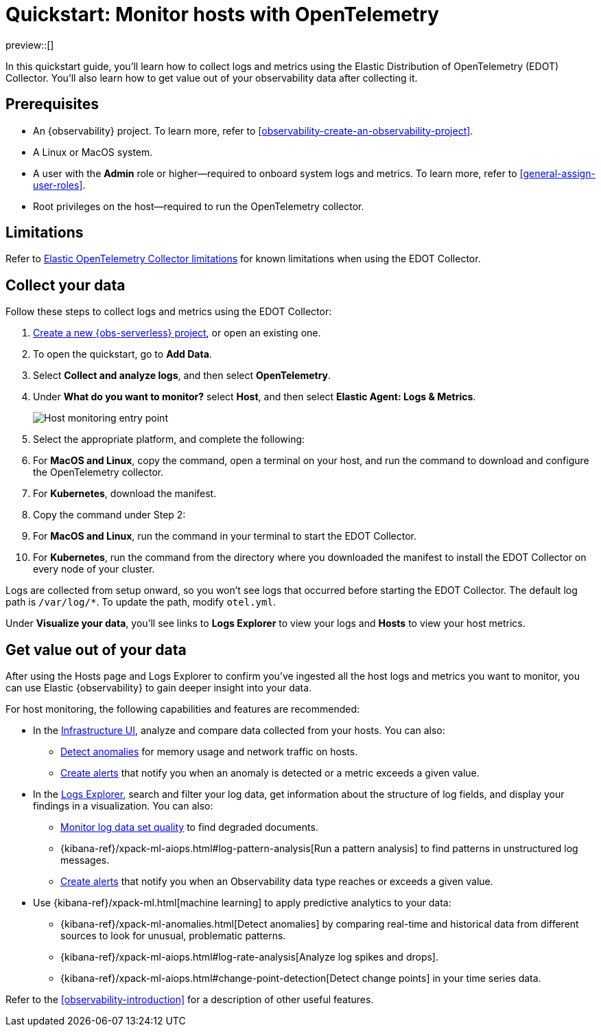 [[quickstart-monitor-hosts-with-otel]]
= Quickstart: Monitor hosts with OpenTelemetry

preview::[]

In this quickstart guide, you'll learn how to collect logs and metrics using the Elastic Distribution of OpenTelemetry (EDOT) Collector.
You'll also learn how to get value out of your observability data after collecting it.

[discrete]
== Prerequisites

* An {observability} project. To learn more, refer to <<observability-create-an-observability-project>>.
* A Linux or MacOS system.
* A user with the **Admin** role or higher—required to onboard system logs and metrics. To learn more, refer to <<general-assign-user-roles>>.
* Root privileges on the host—required to run the OpenTelemetry collector.

[discrete]
== Limitations
Refer to https://github.com/elastic/opentelemetry/blob/main/docs/collector-limitations.md[Elastic OpenTelemetry Collector limitations] for known limitations when using the EDOT Collector.

[discrete]
== Collect your data

Follow these steps to collect logs and metrics using the EDOT Collector:

. <<observability-create-an-observability-project,Create a new {obs-serverless} project>>, or open an existing one.
. To open the quickstart, go to **Add Data**.
. Select **Collect and analyze logs**, and then select **OpenTelemetry**.
. Under **What do you want to monitor?** select **Host**, and then select **Elastic Agent: Logs & Metrics**.
+
[role="screenshot"]
image::images/quickstart-monitor-hosts-otel-entry-point.png[Host monitoring entry point]
. Select the appropriate platform, and complete the following:
   . For **MacOS and Linux**, copy the command, open a terminal on your host, and run the command to download and configure the OpenTelemetry collector.
   . For **Kubernetes**, download the manifest.
. Copy the command under Step 2:
   . For **MacOS and Linux**, run the command in your terminal to start the EDOT Collector.
   . For **Kubernetes**, run the command from the directory where you downloaded the manifest to install the EDOT Collector on every node of your cluster.

Logs are collected from setup onward, so you won't see logs that occurred before starting the EDOT Collector.
The default log path is `/var/log/*`. To update the path, modify `otel.yml`.

Under **Visualize your data**, you'll see links to **Logs Explorer** to view your logs and **Hosts** to view your host metrics.

[discrete]
== Get value out of your data

After using the Hosts page and Logs Explorer to confirm you've ingested all the host logs and metrics you want to monitor,
you can use Elastic {observability} to gain deeper insight into your data.

For host monitoring, the following capabilities and features are recommended:

* In the <<observability-infrastructure-monitoring,Infrastructure UI>>, analyze and compare data collected from your hosts.
You can also:
** <<inspect-metric-anomalies,Detect anomalies>> for memory usage and network traffic on hosts.
** <<create-alerts,Create alerts>> that notify you when an anomaly is detected or a metric exceeds a given value.
* In the <<explore-logs,Logs Explorer>>, search and filter your log data,
get information about the structure of log fields, and display your findings in a visualization.
You can also:
** <<monitor-datasets,Monitor log data set quality>> to find degraded documents.
** {kibana-ref}/xpack-ml-aiops.html#log-pattern-analysis[Run a pattern analysis] to find patterns in unstructured log messages.
** <<create-alerts,Create alerts>> that notify you when an Observability data type reaches or exceeds a given value.
* Use {kibana-ref}/xpack-ml.html[machine learning] to apply predictive analytics to your data:
** {kibana-ref}/xpack-ml-anomalies.html[Detect anomalies] by comparing real-time and historical data from different sources to look for unusual, problematic patterns.
** {kibana-ref}/xpack-ml-aiops.html#log-rate-analysis[Analyze log spikes and drops].
** {kibana-ref}/xpack-ml-aiops.html#change-point-detection[Detect change points] in your time series data.

Refer to the <<observability-introduction>> for a description of other useful features.
